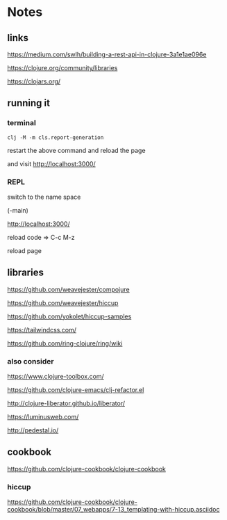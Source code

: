* Notes

** links
   https://medium.com/swlh/building-a-rest-api-in-clojure-3a1e1ae096e

   https://clojure.org/community/libraries

   https://clojars.org/

** running it


*** terminal
    #+begin_example
   clj -M -m cls.report-generation
    #+end_example
    restart the above command and reload the page

    and visit
    http://localhost:3000/

*** REPL
    switch to the name space

    (-main)

    http://localhost:3000/

    reload code => C-c M-z

    reload page

** libraries

   https://github.com/weavejester/compojure

   https://github.com/weavejester/hiccup

   https://github.com/yokolet/hiccup-samples

   https://tailwindcss.com/

   https://github.com/ring-clojure/ring/wiki

*** also consider

    https://www.clojure-toolbox.com/

    https://github.com/clojure-emacs/clj-refactor.el

    http://clojure-liberator.github.io/liberator/

    https://luminusweb.com/

    http://pedestal.io/

** cookbook

   https://github.com/clojure-cookbook/clojure-cookbook


*** hiccup
    https://github.com/clojure-cookbook/clojure-cookbook/blob/master/07_webapps/7-13_templating-with-hiccup.asciidoc
